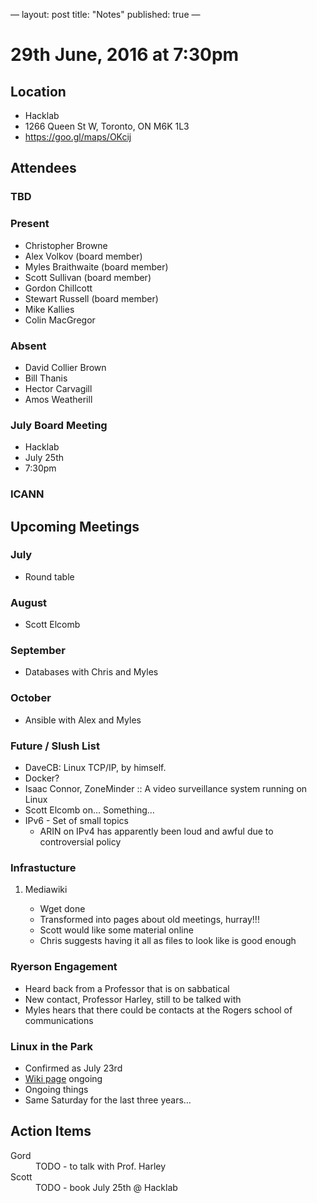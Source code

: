 ---
layout: post
title: "Notes"
published: true
---

* 29th June, 2016 at 7:30pm

** Location
  - Hacklab
  - 1266 Queen St W, Toronto, ON M6K 1L3
  - <https://goo.gl/maps/OKcij>

** Attendees

*** TBD

*** Present

- Christopher Browne
- Alex Volkov (board member)
- Myles Braithwaite  (board member)
- Scott Sullivan (board member)
- Gordon Chillcott
- Stewart Russell (board member)
- Mike Kallies
- Colin MacGregor

*** Absent
- David Collier Brown
- Bill Thanis
- Hector Carvagill
- Amos Weatherill

*** July Board Meeting
  - Hacklab
  - July 25th
  - 7:30pm

*** ICANN

** Upcoming Meetings

*** July
  - Round table

*** August
  - Scott Elcomb

*** September
  - Databases with Chris and Myles

*** October
  - Ansible with Alex and Myles

*** Future / Slush List

  - DaveCB: Linux TCP/IP, by himself.
  - Docker?
  - Isaac Connor, ZoneMinder :: A video surveillance system running on Linux
  - Scott Elcomb on... Something...
  - IPv6 - Set of small topics
    - ARIN on IPv4 has apparently been loud and awful due to controversial policy
  
*** Infrastucture
**** Mediawiki
 - Wget done
 - Transformed into pages about old meetings, hurray!!!
 - Scott would like some material online
 - Chris suggests having it all as files to look like is good enough

*** Ryerson Engagement
 - Heard back from a Professor that is on sabbatical
 - New contact, Professor Harley, still to be talked with
 - Myles hears that there could be contacts at the Rogers school of communications

*** Linux in the Park
 - Confirmed as July 23rd
 - [[https://wiki.gtalug.org/event:linux_in_the_park_2016][Wiki page]] ongoing
 - Ongoing things
 - Same Saturday for the last three years...

** Action Items
 - Gord :: TODO - to talk with Prof. Harley
 - Scott :: TODO - book July 25th @ Hacklab

